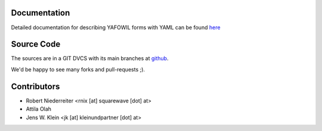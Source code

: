 Documentation
=============

Detailed documentation for describing YAFOWIL forms with YAML can be found
`here <http://docs.yafowil.info/en/latest/yaml.html>`_ 

Source Code
===========

The sources are in a GIT DVCS with its main branches at 
`github <http://github.com/bluedynamics/yafowil.yaml>`_.

We'd be happy to see many forks and pull-requests ;).

Contributors
============

- Robert Niederreiter <rnix [at] squarewave [dot] at>

- Attila Olah

- Jens W. Klein <jk [at] kleinundpartner [dot] at>
